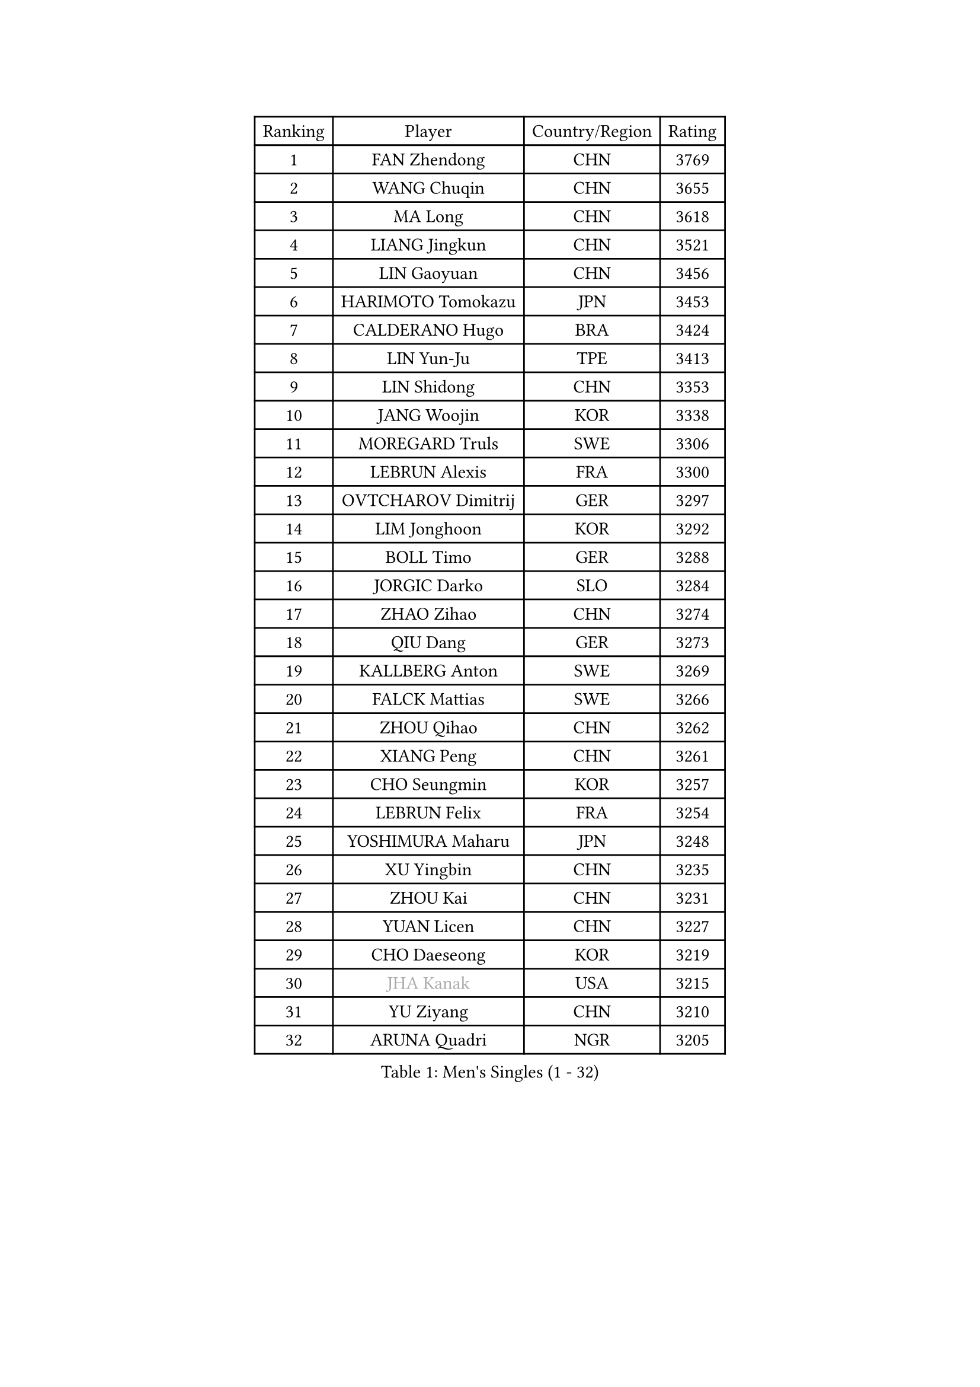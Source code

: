 
#set text(font: ("Courier New", "NSimSun"))
#figure(
  caption: "Men's Singles (1 - 32)",
    table(
      columns: 4,
      [Ranking], [Player], [Country/Region], [Rating],
      [1], [FAN Zhendong], [CHN], [3769],
      [2], [WANG Chuqin], [CHN], [3655],
      [3], [MA Long], [CHN], [3618],
      [4], [LIANG Jingkun], [CHN], [3521],
      [5], [LIN Gaoyuan], [CHN], [3456],
      [6], [HARIMOTO Tomokazu], [JPN], [3453],
      [7], [CALDERANO Hugo], [BRA], [3424],
      [8], [LIN Yun-Ju], [TPE], [3413],
      [9], [LIN Shidong], [CHN], [3353],
      [10], [JANG Woojin], [KOR], [3338],
      [11], [MOREGARD Truls], [SWE], [3306],
      [12], [LEBRUN Alexis], [FRA], [3300],
      [13], [OVTCHAROV Dimitrij], [GER], [3297],
      [14], [LIM Jonghoon], [KOR], [3292],
      [15], [BOLL Timo], [GER], [3288],
      [16], [JORGIC Darko], [SLO], [3284],
      [17], [ZHAO Zihao], [CHN], [3274],
      [18], [QIU Dang], [GER], [3273],
      [19], [KALLBERG Anton], [SWE], [3269],
      [20], [FALCK Mattias], [SWE], [3266],
      [21], [ZHOU Qihao], [CHN], [3262],
      [22], [XIANG Peng], [CHN], [3261],
      [23], [CHO Seungmin], [KOR], [3257],
      [24], [LEBRUN Felix], [FRA], [3254],
      [25], [YOSHIMURA Maharu], [JPN], [3248],
      [26], [XU Yingbin], [CHN], [3235],
      [27], [ZHOU Kai], [CHN], [3231],
      [28], [YUAN Licen], [CHN], [3227],
      [29], [CHO Daeseong], [KOR], [3219],
      [30], [#text(gray, "JHA Kanak")], [USA], [3215],
      [31], [YU Ziyang], [CHN], [3210],
      [32], [ARUNA Quadri], [NGR], [3205],
    )
  )#pagebreak()

#set text(font: ("Courier New", "NSimSun"))
#figure(
  caption: "Men's Singles (33 - 64)",
    table(
      columns: 4,
      [Ranking], [Player], [Country/Region], [Rating],
      [33], [FRANZISKA Patrick], [GER], [3205],
      [34], [XU Haidong], [CHN], [3186],
      [35], [LIU Dingshuo], [CHN], [3182],
      [36], [TANAKA Yuta], [JPN], [3177],
      [37], [XUE Fei], [CHN], [3175],
      [38], [PITCHFORD Liam], [ENG], [3164],
      [39], [WONG Chun Ting], [HKG], [3159],
      [40], [AN Jaehyun], [KOR], [3154],
      [41], [FILUS Ruwen], [GER], [3147],
      [42], [DYJAS Jakub], [POL], [3147],
      [43], [TOGAMI Shunsuke], [JPN], [3144],
      [44], [GIONIS Panagiotis], [GRE], [3137],
      [45], [CHUANG Chih-Yuan], [TPE], [3133],
      [46], [SUN Wen], [CHN], [3128],
      [47], [LIANG Yanning], [CHN], [3126],
      [48], [LEE Sang Su], [KOR], [3122],
      [49], [DUDA Benedikt], [GER], [3121],
      [50], [#text(gray, "MORIZONO Masataka")], [JPN], [3115],
      [51], [PARK Ganghyeon], [KOR], [3097],
      [52], [KARLSSON Kristian], [SWE], [3095],
      [53], [ALAMIYAN Noshad], [IRI], [3088],
      [54], [GAUZY Simon], [FRA], [3080],
      [55], [OIKAWA Mizuki], [JPN], [3078],
      [56], [FENG Yi-Hsin], [TPE], [3078],
      [57], [QUEK Izaac], [SGP], [3076],
      [58], [KIZUKURI Yuto], [JPN], [3076],
      [59], [NIU Guankai], [CHN], [3076],
      [60], [ROBLES Alvaro], [ESP], [3074],
      [61], [MAJOROS Bence], [HUN], [3072],
      [62], [PERSSON Jon], [SWE], [3071],
      [63], [UDA Yukiya], [JPN], [3071],
      [64], [WANG Eugene], [CAN], [3070],
    )
  )#pagebreak()

#set text(font: ("Courier New", "NSimSun"))
#figure(
  caption: "Men's Singles (65 - 96)",
    table(
      columns: 4,
      [Ranking], [Player], [Country/Region], [Rating],
      [65], [AKKUZU Can], [FRA], [3069],
      [66], [#text(gray, "KOU Lei")], [UKR], [3062],
      [67], [SHINOZUKA Hiroto], [JPN], [3061],
      [68], [ACHANTA Sharath Kamal], [IND], [3057],
      [69], [GERALDO Joao], [POR], [3055],
      [70], [#text(gray, "NIWA Koki")], [JPN], [3049],
      [71], [PISTEJ Lubomir], [SVK], [3048],
      [72], [WANG Yang], [SVK], [3045],
      [73], [MENGEL Steffen], [GER], [3044],
      [74], [APOLONIA Tiago], [POR], [3037],
      [75], [JIN Takuya], [JPN], [3037],
      [76], [LEBESSON Emmanuel], [FRA], [3036],
      [77], [YOSHIMURA Kazuhiro], [JPN], [3031],
      [78], [BADOWSKI Marek], [POL], [3030],
      [79], [STUMPER Kay], [GER], [3030],
      [80], [CHEN Yuanyu], [CHN], [3027],
      [81], [ORT Kilian], [GER], [3026],
      [82], [ALLEGRO Martin], [BEL], [3019],
      [83], [NUYTINCK Cedric], [BEL], [3018],
      [84], [WALTHER Ricardo], [GER], [3017],
      [85], [AN Ji Song], [PRK], [3013],
      [86], [DRINKHALL Paul], [ENG], [3012],
      [87], [ZHMUDENKO Yaroslav], [UKR], [3012],
      [88], [JANCARIK Lubomir], [CZE], [3011],
      [89], [FREITAS Marcos], [POR], [3010],
      [90], [GROTH Jonathan], [DEN], [3002],
      [91], [JARVIS Tom], [ENG], [2997],
      [92], [GARDOS Robert], [AUT], [2997],
      [93], [GNANASEKARAN Sathiyan], [IND], [2996],
      [94], [OLAH Benedek], [FIN], [2993],
      [95], [SGOUROPOULOS Ioannis], [GRE], [2992],
      [96], [FLORE Tristan], [FRA], [2991],
    )
  )#pagebreak()

#set text(font: ("Courier New", "NSimSun"))
#figure(
  caption: "Men's Singles (97 - 128)",
    table(
      columns: 4,
      [Ranking], [Player], [Country/Region], [Rating],
      [97], [KANG Dongsoo], [KOR], [2990],
      [98], [CAO Wei], [CHN], [2985],
      [99], [PUCAR Tomislav], [CRO], [2983],
      [100], [CASSIN Alexandre], [FRA], [2978],
      [101], [SAI Linwei], [CHN], [2977],
      [102], [LEVENKO Andreas], [AUT], [2973],
      [103], [ASSAR Omar], [EGY], [2972],
      [104], [WU Jiaji], [DOM], [2972],
      [105], [LIU Yebo], [CHN], [2971],
      [106], [STOYANOV Niagol], [ITA], [2967],
      [107], [GERASSIMENKO Kirill], [KAZ], [2965],
      [108], [KAO Cheng-Jui], [TPE], [2964],
      [109], [SIRUCEK Pavel], [CZE], [2960],
      [110], [KOZUL Deni], [SLO], [2959],
      [111], [BRODD Viktor], [SWE], [2958],
      [112], [KUBIK Maciej], [POL], [2956],
      [113], [BARDET Lilian], [FRA], [2955],
      [114], [PARK Chan-Hyeok], [KOR], [2950],
      [115], [HACHARD Antoine], [FRA], [2950],
      [116], [#text(gray, "KIM Donghyun")], [KOR], [2947],
      [117], [YOSHIYAMA Ryoichi], [JPN], [2947],
      [118], [URSU Vladislav], [MDA], [2945],
      [119], [CHEN Chien-An], [TPE], [2940],
      [120], [GACINA Andrej], [CRO], [2937],
      [121], [HABESOHN Daniel], [AUT], [2935],
      [122], [THAKKAR Manav Vikash], [IND], [2933],
      [123], [MONTEIRO Joao], [POR], [2932],
      [124], [LAMBIET Florent], [BEL], [2928],
      [125], [LAM Siu Hang], [HKG], [2924],
      [126], [SONE Kakeru], [JPN], [2924],
      [127], [DORR Esteban], [FRA], [2922],
      [128], [PENG Wang-Wei], [TPE], [2917],
    )
  )